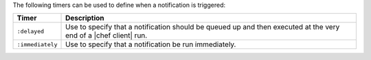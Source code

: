 .. The contents of this file are included in multiple topics.
.. This file should not be changed in a way that hinders its ability to appear in multiple documentation sets.

The following timers can be used to define when a notification is triggered:

.. list-table::
   :widths: 60 420
   :header-rows: 1

   * - Timer
     - Description
   * - ``:delayed``
     - Use to specify that a notification should be queued up and then executed at the very end of a |chef client| run.
   * - ``:immediately``
     - Use to specify that a notification be run immediately.
